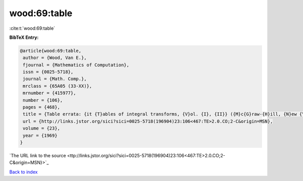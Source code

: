 wood:69:table
=============

:cite:t:`wood:69:table`

**BibTeX Entry:**

.. code-block:: bibtex

   @article{wood:69:table,
    author = {Wood, Van E.},
    fjournal = {Mathematics of Computation},
    issn = {0025-5718},
    journal = {Math. Comp.},
    mrclass = {65A05 (33-XX)},
    mrnumber = {415977},
    number = {106},
    pages = {468},
    title = {Table errata: {it {T}ables of integral transforms, {V}ol. {I}, {II}} ({M}c{G}raw-{H}ill, {N}ew {Y}ork, 1954) by {A}. {E}rd\'{e}lyi, {W}. {M}agnus, {F}. {O}berhettinger and {F}. {G}. {T}ricomi},
    url = {http://links.jstor.org/sici?sici=0025-5718(196904)23:106<467:TE>2.0.CO;2-C&origin=MSN},
    volume = {23},
    year = {1969}
   }
`The URL link to the source <ttp://links.jstor.org/sici?sici=0025-5718(196904)23:106<467:TE>2.0.CO;2-C&origin=MSN}>`_


`Back to index <../By-Cite-Keys.html>`_
